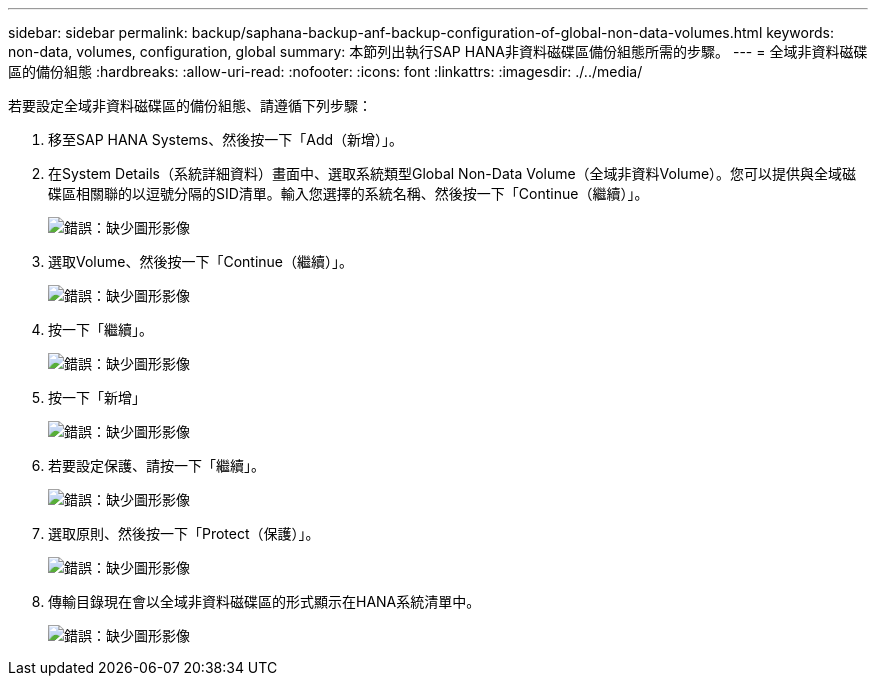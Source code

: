 ---
sidebar: sidebar 
permalink: backup/saphana-backup-anf-backup-configuration-of-global-non-data-volumes.html 
keywords: non-data, volumes, configuration, global 
summary: 本節列出執行SAP HANA非資料磁碟區備份組態所需的步驟。 
---
= 全域非資料磁碟區的備份組態
:hardbreaks:
:allow-uri-read: 
:nofooter: 
:icons: font
:linkattrs: 
:imagesdir: ./../media/


[role="lead"]
若要設定全域非資料磁碟區的備份組態、請遵循下列步驟：

. 移至SAP HANA Systems、然後按一下「Add（新增）」。
. 在System Details（系統詳細資料）畫面中、選取系統類型Global Non-Data Volume（全域非資料Volume）。您可以提供與全域磁碟區相關聯的以逗號分隔的SID清單。輸入您選擇的系統名稱、然後按一下「Continue（繼續）」。
+
image:saphana-backup-anf-image39.png["錯誤：缺少圖形影像"]

. 選取Volume、然後按一下「Continue（繼續）」。
+
image:saphana-backup-anf-image40.png["錯誤：缺少圖形影像"]

. 按一下「繼續」。
+
image:saphana-backup-anf-image41.png["錯誤：缺少圖形影像"]

. 按一下「新增」
+
image:saphana-backup-anf-image42.png["錯誤：缺少圖形影像"]

. 若要設定保護、請按一下「繼續」。
+
image:saphana-backup-anf-image43.png["錯誤：缺少圖形影像"]

. 選取原則、然後按一下「Protect（保護）」。
+
image:saphana-backup-anf-image44.png["錯誤：缺少圖形影像"]

. 傳輸目錄現在會以全域非資料磁碟區的形式顯示在HANA系統清單中。
+
image:saphana-backup-anf-image45.png["錯誤：缺少圖形影像"]


